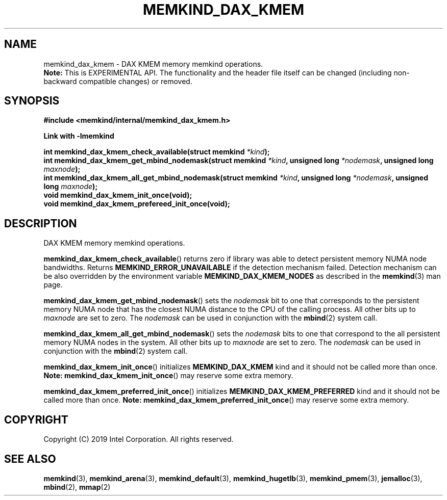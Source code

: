 .\"
.\" Copyright (C) 2019 Intel Corporation.
.\" All rights reserved.
.\"
.\" Redistribution and use in source and binary forms, with or without
.\" modification, are permitted provided that the following conditions are met:
.\" 1. Redistributions of source code must retain the above copyright notice(s),
.\"    this list of conditions and the following disclaimer.
.\" 2. Redistributions in binary form must reproduce the above copyright notice(s),
.\"    this list of conditions and the following disclaimer in the documentation
.\"    and/or other materials provided with the distribution.
.\"
.\" THIS SOFTWARE IS PROVIDED BY THE COPYRIGHT HOLDER(S) ``AS IS'' AND ANY EXPRESS
.\" OR IMPLIED WARRANTIES, INCLUDING, BUT NOT LIMITED TO, THE IMPLIED WARRANTIES OF
.\" MERCHANTABILITY AND FITNESS FOR A PARTICULAR PURPOSE ARE DISCLAIMED.  IN NO
.\" EVENT SHALL THE COPYRIGHT HOLDER(S) BE LIABLE FOR ANY DIRECT, INDIRECT,
.\" INCIDENTAL, SPECIAL, EXEMPLARY, OR CONSEQUENTIAL DAMAGES (INCLUDING, BUT NOT
.\" LIMITED TO, PROCUREMENT OF SUBSTITUTE GOODS OR SERVICES; LOSS OF USE, DATA, OR
.\" PROFITS; OR BUSINESS INTERRUPTION) HOWEVER CAUSED AND ON ANY THEORY OF
.\" LIABILITY, WHETHER IN CONTRACT, STRICT LIABILITY, OR TORT (INCLUDING NEGLIGENCE
.\" OR OTHERWISE) ARISING IN ANY WAY OUT OF THE USE OF THIS SOFTWARE, EVEN IF
.\" ADVISED OF THE POSSIBILITY OF SUCH DAMAGE.
.\"
.TH "MEMKIND_DAX_KMEM" 3 "2019-07-19" "Intel Corporation" "MEMKIND_DAX_KMEM" \" -*- nroff -*-
.SH "NAME"
memkind_dax_kmem \- DAX KMEM memory memkind operations.
.br
.BR Note:
This is EXPERIMENTAL API. The functionality and the header file itself can be changed (including non-backward compatible changes) or removed.
.SH "SYNOPSIS"
.nf
.B #include <memkind/internal/memkind_dax_kmem.h>
.sp
.B Link with -lmemkind
.sp
.BI "int memkind_dax_kmem_check_available(struct memkind " "*kind" );
.br
.BI "int memkind_dax_kmem_get_mbind_nodemask(struct memkind " "*kind" ", unsigned long " "*nodemask" ", unsigned long " "maxnode" );
.br
.BI "int memkind_dax_kmem_all_get_mbind_nodemask(struct memkind " "*kind" ", unsigned long " "*nodemask" ", unsigned long " "maxnode" );
.br
.BI "void memkind_dax_kmem_init_once(void);"
.br
.BI "void memkind_dax_kmem_prefereed_init_once(void);"
.br
.SH DESCRIPTION
.PP
DAX KMEM memory memkind operations.
.PP
.BR memkind_dax_kmem_check_available ()
returns zero if library was able to detect persistent memory NUMA node
bandwidths. Returns
.B MEMKIND_ERROR_UNAVAILABLE
if the detection mechanism failed.
Detection mechanism can be also overridden by the
environment variable
.B MEMKIND_DAX_KMEM_NODES
as described in the
.BR memkind (3)
man page.
.PP
.BR memkind_dax_kmem_get_mbind_nodemask ()
sets the
.I nodemask
bit to one that corresponds to the persistent memory NUMA node that has
the closest NUMA distance to the CPU of the calling process.
All other bits up to
.I maxnode
are set to zero.
The
.I nodemask
can be used in conjunction with the
.BR mbind (2)
system call.
.PP
.BR memkind_dax_kmem_all_get_mbind_nodemask ()
sets the
.I nodemask
bits to one that correspond to the all persistent memory NUMA nodes in
the system. All other bits up to
.I maxnode
are set to zero.
The
.I nodemask
can be used in conjunction with the
.BR mbind (2)
system call.
.PP
.BR memkind_dax_kmem_init_once ()
initializes
.B MEMKIND_DAX_KMEM
kind and it should not be called more than once.
.BR Note:
.BR memkind_dax_kmem_init_once ()
may reserve some extra memory.
.PP
.BR memkind_dax_kmem_preferred_init_once ()
initializes
.B MEMKIND_DAX_KMEM_PREFERRED
kind and it should not be called more than once.
.BR Note:
.BR memkind_dax_kmem_preferred_init_once ()
may reserve some extra memory.
.SH "COPYRIGHT"
Copyright (C) 2019 Intel Corporation. All rights reserved.
.SH "SEE ALSO"
.BR memkind (3),
.BR memkind_arena (3),
.BR memkind_default (3),
.BR memkind_hugetlb (3),
.BR memkind_pmem (3),
.BR jemalloc (3),
.BR mbind (2),
.BR mmap (2)
